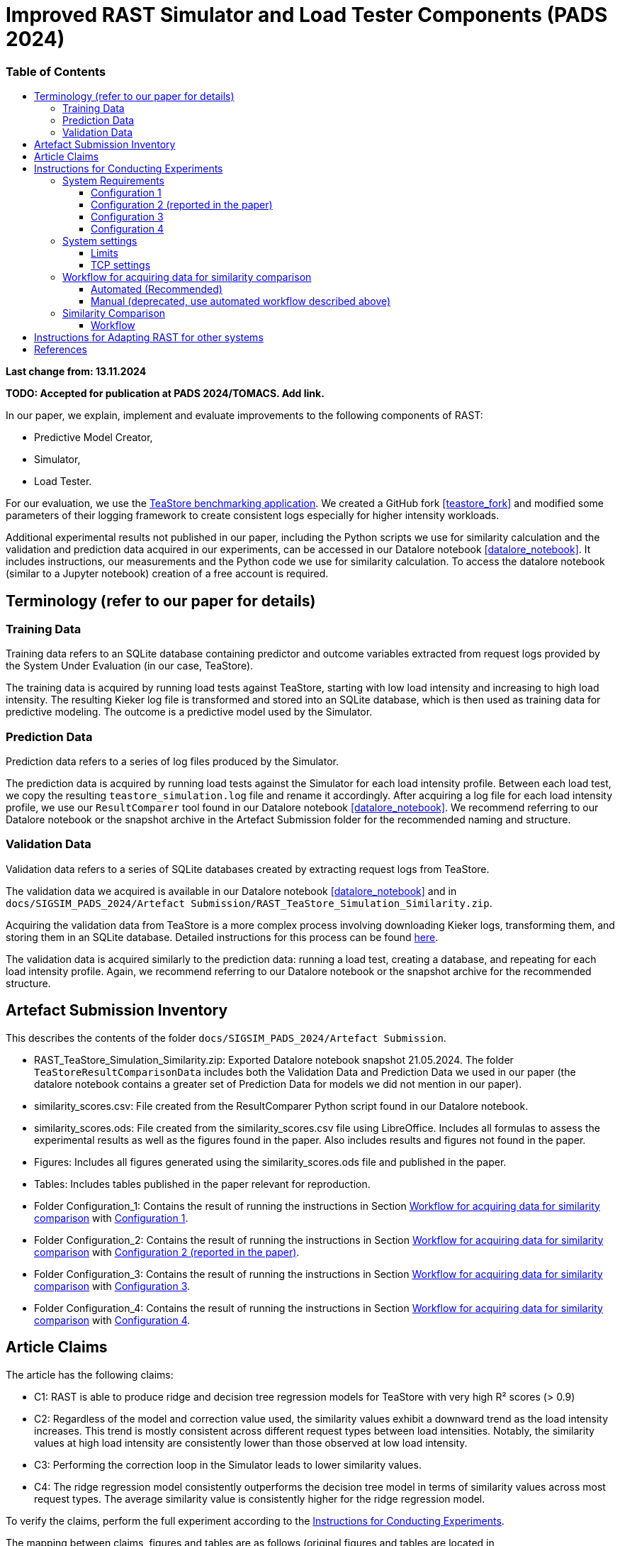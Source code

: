 = Improved RAST Simulator and Load Tester Components (PADS 2024)
:toc:
:toc-title: pass:[<h3>Table of Contents</h3>]
:toclevels: 3

:xrefstyle: short

**Last change from: 13.11.2024**

**TODO: Accepted for publication at PADS 2024/TOMACS. Add link.**

In our paper, we explain, implement and evaluate improvements to the following components of RAST:

* Predictive Model Creator,
* Simulator,
* Load Tester.

For our evaluation, we use the https://github.com/DescartesResearch/TeaStore[TeaStore benchmarking application].
We created a GitHub fork <<teastore_fork>> and modified some parameters of their logging framework to create consistent logs especially for higher intensity workloads.

Additional experimental results not published in our paper, including the Python scripts we use for similarity calculation and the validation and prediction data acquired in our experiments, can be accessed in our Datalore notebook <<datalore_notebook>>. It includes instructions, our measurements and the Python code we use for similarity calculation. To access the datalore notebook (similar to a Jupyter notebook) creation of a free account is required.

== Terminology (refer to our paper for details)

=== Training Data
Training data refers to an SQLite database containing predictor and outcome variables extracted from request logs provided by the System Under Evaluation (in our case, TeaStore).

The training data is acquired by running load tests against TeaStore, starting with low load intensity and increasing to high load intensity. The resulting Kieker log file is transformed and stored into an SQLite database, which is then used as training data for predictive modeling. The outcome is a predictive model used by the Simulator.

=== Prediction Data
Prediction data refers to a series of log files produced by the Simulator.

The prediction data is acquired by running load tests against the Simulator for each load intensity profile. Between each load test, we copy the resulting `teastore_simulation.log` file and rename it accordingly. After acquiring a log file for each load intensity profile, we use our `ResultComparer` tool found in our Datalore notebook <<datalore_notebook>>. We recommend referring to our Datalore notebook or the snapshot archive in the Artefact Submission folder for the recommended naming and structure.

=== Validation Data
Validation data refers to a series of SQLite databases created by extracting request logs from TeaStore.

The validation data we acquired is available in our Datalore notebook <<datalore_notebook>> and in `docs/SIGSIM_PADS_2024/Artefact Submission/RAST_TeaStore_Simulation_Similarity.zip`.

Acquiring the validation data from TeaStore is a more complex process involving downloading Kieker logs, transforming them, and storing them in an SQLite database. Detailed instructions for this process can be found https://github.com/jtpgames/RAST/blob/main/docs/TeaStore/ETL.adoc[here].

The validation data is acquired similarly to the prediction data: running a load test, creating a database, and repeating for each load intensity profile. Again, we recommend referring to our Datalore notebook or the snapshot archive for the recommended structure.

== Artefact Submission Inventory

This describes the contents of the folder `docs/SIGSIM_PADS_2024/Artefact Submission`.

* RAST_TeaStore_Simulation_Similarity.zip: Exported Datalore notebook snapshot 21.05.2024. The folder `TeaStoreResultComparisonData` includes both the Validation Data and Prediction Data we used in our paper (the datalore notebook contains a greater set of Prediction Data for models we did not mention in our paper).
* similarity_scores.csv: File created from the ResultComparer Python script found in our Datalore notebook.
* similarity_scores.ods: File created from the similarity_scores.csv file using LibreOffice. Includes all formulas to assess the experimental results as well as the figures found in the paper. Also includes results and figures not found in the paper.
* Figures: Includes all figures generated using the similarity_scores.ods file and published in the paper.
* Tables: Includes tables published in the paper relevant for reproduction.
* Folder Configuration_1: Contains the result of running the instructions in Section <<_workflow_for_acquiring_data_for_similarity_comparison>> with <<_configuration_1>>.
* Folder Configuration_2: Contains the result of running the instructions in Section <<_workflow_for_acquiring_data_for_similarity_comparison>> with <<_configuration_2>>.
* Folder Configuration_3: Contains the result of running the instructions in Section <<_workflow_for_acquiring_data_for_similarity_comparison>> with <<_configuration_3>>.
* Folder Configuration_4: Contains the result of running the instructions in Section <<_workflow_for_acquiring_data_for_similarity_comparison>> with <<_configuration_4>>.

== Article Claims
The article has the following claims:

* C1: RAST is able to produce ridge and decision tree regression models for TeaStore with very high R² scores (> 0.9)
* C2: Regardless of the model and correction value used, the similarity values exhibit a downward trend as the load intensity increases. This trend is mostly consistent across different request types between load intensities. Notably, the similarity values at high load intensity are consistently lower than those observed at low load intensity.
* C3: Performing the correction loop in the Simulator leads to lower similarity values.
* C4: The ridge regression model consistently outperforms the decision tree model in terms of similarity values across most request types. The average similarity value is consistently higher for the ridge regression model.

To verify the claims, perform the full experiment according to the <<_instructions_for_conducting_experiments>>.

The mapping between claims, figures and tables are as follows (original figures and tables are located in `docs/SIGSIM_PADS_2024/Artefact Submission`:

|===
|Claim |Figures / Tables |Additional information

|C1
|Table 3
|The predictive models are located in the folder `Automations/Training_Data/Predictive_Models` The R² score is part of the folder name of the created model, e.g., DT_**r2-0.966**_24-05-2024_16:04:06

|C2
| Fig. 8-11
| Observe the downward trend in the figures. After doing <<_similarity_comparison>>, see sheet `similarity_scores`.

|C3
| Fig. 8, 10 or Fig. 9, 11
| Compare the respective figure pairs. After doing <<_similarity_comparison>>, see sheet `Differences between Models`.

|C4
| Fig. 8, 9 or Fig. 10, 11, and Tables 4, 5
| Compare the respective figure pairs and tables. After doing <<_similarity_comparison>>, see sheet `Differences between Models`.

|===

[#_instructions_for_conducting_experiments]
== Instructions for Conducting Experiments

To conduct the experiments outlined in this paper, please follow the step-by-step instructions below:

=== System Requirements

To enhance the reliability of our experimental results and ensure they robustly support our claims, we conducted the experiments across various hardware and software configurations. The specific configurations utilized by the authors include:
[#_configuration_1]
==== Configuration 1
* CPU: Intel® Core™ i5-1135G7 @ 2.40GHz × 8
* RAM: 16GB
* OS: Ubuntu 24.04.1 LTS 64-bit (_newer OS versions are untested_)

Packages to install (use `sudo apt-get install X` where `X` is the name of the following packages):

* curl
* git
* docker-compose (we used version 1.29.2)
* docker (we used version 27.2.0) (follow the https://docs.docker.com/engine/install/ubuntu/#install-using-the-repository[official instructions] to add the apt repository)
* python3.12-venv
* python3.12-dev
* openjdk-11-jre-headless
* maven (we used version 3.6.3)
* screen

With the following command, all packages can be installed at once:
[source]
----
sudo apt-get install unzip curl git docker-compose docker python3.12-venv python3.12-dev openjdk-11-jre-headless maven screen make gcc g++
----

[#_configuration_2]
==== Configuration 2 (reported in the paper)
Virtual machine running on Configuration 1 with

* CPU: 6 vCPUs
* RAM: 8GB
* OS: Ubuntu 22.04.4 LTS 64-bit

using python 3.10 instead of 3.12 and docker version 24.0.7.

[source]
----
sudo apt-get install unzip curl git docker-compose docker python3.10-venv python3.10-dev openjdk-11-jre-headless maven screen make gcc g++
----

[#_configuration_3]
==== Configuration 3
Virtual machine running with

* CPU: 16 vCPUs
* RAM: 32GB
* OS: Ubuntu 22.04.4 LTS 64-bit

on the following hardware:

* CPU: 2x Intel® Xeon® Processor E5-2690 @ 2,90 GHz × 8

The software configuration is the same as in <<_configuration_2>>.

[#_configuration_4]
==== Configuration 4

* CPU: Intel(R) Xeon(R) E-2278G CPU @ 3.40GHz × 16
* RAM: 32GB
* OS: Ubuntu 22.04.4 LTS 64-bit

The software configuration is the same as in <<_configuration_2>>.

[IMPORTANT]
Because this machine has a lot more processing power that the other configurations, the load intensities as specified in this repository are not enough to generate a meaningful load for TeaStore. As a result, the variance in recorded processing times is very low. This leads to the predictor variables having minimal influence on the processing times in the training data. To overcome this, it is possible to scale the load up by setting the `LOAD_SCALING_FACTOR` variable in the file `locust_scripts/locust/official_teastore_locustfile.py`.
For the results uploaded to this repository, we set `LOAD_SCALING_FACTOR = 15.0` Additionally, we set the `TIME_SCALING_FACTOR` variable to `3.0` because using such a high load intensity causes the amount of users to spawn per second (which is 100 per recommendation of the locust developers) to be lower than the amount required by the load intensity profile. Increasing the `LOAD_SCALING_FACTOR` and especially the `TIME_SCALING_FACTOR` also increases the total execution time of the experiment from around 2 hours to around 5 hours.
The r^2 scores of the resulting models are still not within our desired range. The problem is that the process running the load tester is fully utilizing one core and in its current version, it is not possible to run the load test across multiple operating system processes. Thus, the load tester is still not able to generate enough load to meaningfully put the TeaStore under enough load. We keep these results for reference but argue that this is a problem regarding training data acquisition on this specific machine and not a general problem of the RAST approach.

=== System settings

[NOTE]
If you use a non-root user on your machine, follow the instructions here: https://docs.docker.com/engine/install/linux-postinstall/#manage-docker-as-a-non-root-user to use docker as a non-root user.

To allow establishing tens of thousands of TCP connections during a load test, we adjust some settings of the operating system. In the following, the settings are shown for the Ubuntu OS.

==== Limits
The following settings allow the operating system to open a greater amount of so-called file descriptors. File descriptors are required to open files or network sockets.

* Make sure the following line is present in */etc/pam.d/common-session*: `session required pam_limits.so`
* Make sure the following line is present in */etc/pam.d/common-session-noninteractive*: `session required pam_limits.so`
* Add a new line in */etc/security/limits.conf*: `<username> soft nofile 50000`
* Reboot

Verify that the limits are correctly set.
Our limits are:
----
~$ ulimit -Sn
50000
~$ ulimit -Hn
1048576

----

==== TCP settings

* Add the following lines in /etc/sysctl.conf:
[source]
----
# Default settings:
# sudo sysctl -a | grep net.core.som
#   net.core.somaxconn = 4096
# sudo sysctl -a | grep netdev_max
#   net.core.netdev_max_backlog = 1000
# sudo sysctl -a | grep tcp_max_syn
#   net.ipv4.tcp_max_syn_backlog = 512
# sudo sysctl -a | grep tcp_tw_reuse
#  net.ipv4.tcp_tw_reuse = 2
# sudo sysctl -a | grep tcp_fin_timeout
#   net.ipv4.tcp_fin_timeout = 60
# sudo sysctl -a | grep local_port_range
#   net.ipv4.ip_local_port_range = 32768    60999

# Source: https://www.digitalocean.com/community/questions/max-number-of-concurrent-tcp-connections-to-droplet

net.ipv4.ip_local_port_range = 1024 61000
net.ipv4.tcp_fin_timeout = 30
net.ipv4.tcp_tw_reuse = 1
# net.core.somaxconn = 4096
net.core.netdev_max_backlog = 2000
net.ipv4.tcp_max_syn_backlog = 2048
----

[#_workflow_for_acquiring_data_for_similarity_comparison]
=== Workflow for acquiring data for similarity comparison

First, download the RAST repository from Zenodo. In a bash you can use the following command:
[source,sh]
----
wget https://zenodo.org/records/14145393/files/RAST.zip?download=1 -O RAST.zip
----

[NOTE]
The id in the URL refers to the specific version of the artefact. Make sure that you use the latest version found in the Zenodo repository because the version given in the command here might be outdated.

==== Automated (Recommended)

We recommend using the tmux tool when running experiments on remote machines accessed via ssh.This allows you to maintain persistent sessions, even if the connection drops.

To install tmux on Ubuntu, run:

[source,sh]
----
sudo apt install tmux
----

Once installed, instead of running your script directly in the terminal, start a tmux session by typing:

[source,sh]
----
tmux
----

Inside the session, you can run your script as usual. If your connection is interrupted, the session and script will continue running in the background. To reconnect to the session after reconnecting via SSH, use:
[source,sh]
----
tmux attach
----

You can also detach from a session at any time without stopping your script by pressing `Ctrl-b` followed by `d`. This allows you to safely disconnect from SSH and return later without losing your work.

This section describes the necessary steps to prepare the experiment and execute it up to the point of acquiring all necessary data for similarity comparison (see <<_similarity_comparison>>).
All steps described in the following are automatically performed by typing the following in a terminal:
[source,sh]
----
cd <RAST directory>/Automations
./setup_and_create_all_data_for_similarity_comparison.sh
----

Help message:
....
This script sets up and executes an experiment with RAST using TeaStore. The execution of the experiment takes approximately 1-2 hours.
At the end of the script, the calculated similarities between TeaStore and RAST's Simulator are stored in the file: Similarity_Comparison/similarity_scores.csv

Usage: ./setup_and_create_all_data_for_similarity_comparison.sh [OPTION]

Options:
  -c, --clean-start    Remove result directories and files before starting.
                       This results in a fresh start of the experiment, ensuring no previous data interferes.
  -h, --help           Display this help message and exit.
....

At the end, the script prints all functions that it executed and the time it required. One example for a final output looks like this:
....
Function                                 Time Taken
run_setup                                00:00:53
run_training_data                        00:21:36
run_validation_data                      00:21:12
run_prediction_data                      00:47:26
collect_similarity_comparison_data       00:00:00
calculate_similarities                   00:00:08

Total execution time                     01:31:15
....

.Steps the script executes:
[%collapsible]
====
. Navigate to the Automations module:
+
[source,sh]
----
cd <RAST directory>/Automations
----
. Set up TeaStore on your local machine:
+
[source,sh]
----
cd Setup_TeaStore
./setup.sh
----
. Setup Python virtual environments:
+
[source,sh]
----
cd Setup_Python
./setup.sh
----
. Create Training data for the predictive model component:
+
[source,sh]
----
cd Training_Data
./launch_all.sh
----
+
Wait for the script to finish.
+
** The log file will be downloaded automatically in the folder `Training_Data/Kieker_logs_<timestamp>`.
** Create predictive models:
+
[source,sh]
----
./create_predictive_model.sh
----
+
** Wait for the script to finish. You will find the predictive models in the folder `Predictive_Models`.
** Copy the resulting models to the Simulator component:
+
[source,sh]
----
./copy_models_to_simulator.sh
----
+
. Create Validation data for Similarity Comparison:
+
[source,sh]
----
cd Validation_Data
./launch_teastore_loadtest.sh
----
+
Wait for the script to finish.
+
** The log files will be downloaded automatically in the folder `Validation_Data/Kieker_logs_<timestamp>`.
** The folder should contain four different log files with the `.dat` file extension.
** You need to create a database for each log file individually:
+
[source,sh]
----
./create_validation_databases.sh
----
+
** When you are done, you should have four databases located in the folder `Validation_Data/Databases`, one for each load intensity profile.
. Create Prediction data for Similarity Comparison:
+
[source,sh]
----
cd Prediction_Data
./launch_all.sh
----
+
After the script finishes, the resulting log files are located in subfolders in the folder `Prediction_Data`. The subfolders are named after the predictive model that the simulator used and each one has an additional subfolder for the value of `corr_max`.

====

==== Manual (deprecated, use automated workflow described above)

.Preparations
[%collapsible]
====

* Set up TeaStore according to the https://github.com/jtpgames/RAST/blob/main/docs/TeaStore/Deployment.adoc#setup-teastore[instructions].
* Clone this repository. Make sure to pull all git submodules as well:
+
[source,sh]
----
git clone https://github.com/jtpgames/RAST.git
cd RAST
./pull_all_submodules.sh
----

====

.Instructions
[%collapsible]
====

. Open your terminal and use a terminal multiplexer such as tmux to create four sessions. We will refer to these sessions by numbers:
    * Session (1): This session will be used to start the TeaStore or the Simulator. Navigate to the respective folder within the cloned repositories.
    * Session (2): This session will be used to start the Load Test. Navigate to the `locust_scripts` folder.
    * Session (3): This session will be used to make code changes to the `offical_teastore_locustfile.py` file, allowing you to modify the load intensity profile. 
      Navigate to the `locust_scripts/locust` folder and open the file using a text editor of your choice (e.g., Vim or Emacs).
    * Session (4): This session will be used to make code changes to the `teastore.kt` file, enabling you to modify the predictive model. 
      Navigate to the Simulators folder and open the file.
. In Session (1), start the TeaStore or the Simulator based on the measurements you wish to acquire.
   For the purpose of this explanation, we will focus on starting the Simulator. 
   Navigate to your local Simulator folder and execute the command `./gradlew run`. 
   If successful, you will see the following line printed on the console: `INFO ktor.application - Responding at http://0.0.0.0:8081`. 
   To terminate the Simulator, press `Ctrl + C`.
. In Session (2):
..  (Recommended):
...     Create a python virtual environment in a directory called `venv`, e.g., `python3 -m venv venv`
...     Run the command `source activate_venv.sh` to activate the Python virtual environment (venv).
...     Run `pip install -r requirements.txt`
..  Execute `./start_teastore_loadtest.sh` to initiate the load test.
    This repository uses a low load intensity by default.
    The load test will automatically conclude after approximately two minutes.
..  Clean the folder by executing `./delete_results.sh`.
. In Session (4), you can now examine the `teastore_simulation.log` file.
  This file contains simulated processing times generated by the predictive model, among other relevant information.
. To modify the load intensity profile,
  navigate to Session (3) and locate the `StagesShape` class within the `offical_teastore_locustfile.py` file.
  Look for the line `load_intensity_profile: LoadIntensityProfile = LoadIntensityProfile.LOW`.
  Set `load_intensity_profile` to your desired value.
. To modify the predictive model,
  navigate to Session (4) and follow the instructions in the README.md file within the Simulators repository.

====

[#_similarity_comparison]
=== Similarity Comparison
==== Workflow

To perform a similarity comparison, two types of datasets are required: prediction data and validation data.

*Prediction Data:* This consists of log files generated by the Simulator.

*Validation Data:* This consists of SQLite databases created by extracting request logs from TeaStore.

Both the Simulator and TeaStore undergo identical load tests to ensure consistency in the comparison.

After acquiring the datasets, the `ResultComparer` is used to determine their similarity. The `ResultComparer` generates a `similarity_scores.csv` file. To facilitate easier analysis of this data, we provide an *.ods file where you can import the contents. This file constructs the figures published in our paper. Follow these steps to import the *.csv file (assuming you have followed our automated workflow to acquire the `similarity_scores.csv` file):

. Open the `Similarity_Comparison/template_similarity_scores.ods` file <<step_1>>.
. Open the `Similarity_Comparison/similarity_scores.csv` file and copy all its contents to the clipboard (Ctrl + A, Ctrl + C) <<step_2>>.
. Open the `InputFromCsv` sheet in the .ods file, select columns A to E, and paste the contents from the clipboard (Ctrl + V). The Text Import dialog will open. Press OK to complete the import <<step_3>>.
. You can find the figures on the `similarity_scores` sheet.

:imagesdir: ../Images/Similarity Comparison

.Template and result file for similarity comparison
[#step_1]
image::Screen_01.png[width=500]

.Example contents of similarity_scores.csv file
[#step_2]
image::Screen_02.png[width=500]

.Text Import into similarity_scores.ods file
[#step_3]
image::Screen_03.png[width=800]

[#_instructions_for_adapting]
== Instructions for Adapting RAST for other systems
RAST can be adapted to different request-response based systems. Adapting RAST involves a series of steps depending on the system, the log files it generates, and the network API is serves. Adapting RAST usually involves programmatic extensions, like the implementation of Python scripts that convert log files and Kotlin files that simulate the system's network API.

* How to integrate log files of other systems is explained in xref:../ETL/README.adoc[ETL_README] (`docs/ETL/README.adoc`)
* How to implement a simulator that implements the system's network API is explained in xref:../../Simulators/README.adoc[README of Simulators Repository] (`Simulators/README.adoc`)

[bibliography]
== References

* [[[teastore_fork]]](https://github.com/jtpgames/TeaStore)
* [[[simulator_repo]]](https://github.com/jtpgames/Simulators)
* [[[datalore_notebook]]](https://datalore.jetbrains.com/notebook/6K6VkECuLMtN5t5nSYg6WK/TVGp1egwDQlwI19astdVlM)

